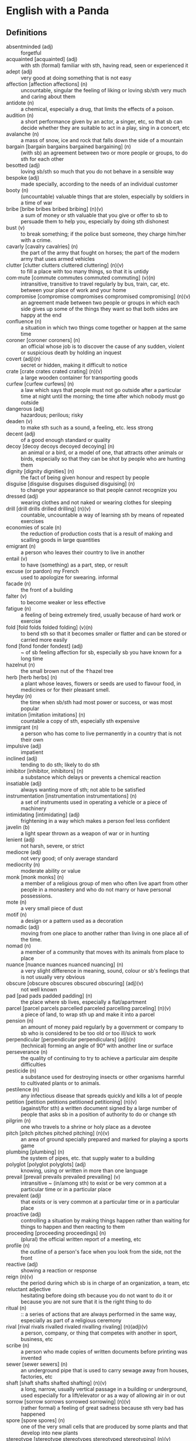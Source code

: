 * English with a Panda

** Definitions
- absentminded (adj) :: forgetful
- acquainted [acquainted] (adj) :: with sth (formal) familiar with sth, having read, seen or experienced it
- adept (adj) :: very good at doing something that is not easy
- affection [affection affections] (n) :: uncountable, singular the feeling of liking or loving sb/sth very much and caring about them
- antidote (n) :: a chemical, especially a drug, that limits the effects of a poison.
- audition (n) :: a short performance given by an actor, a singer, etc, so that sb can decide whether they are suitable to act in a play, sing in a concert, etc
- avalanche (n) :: a mass of snow, ice and rock that falls down the side of a mountain
- bargain [bargain bargains bargained bargaining] (n) :: (with sb) an agreement between two or more people or groups, to do sth for each other
- besotted (adj) :: loving sb/sth so much that you do not behave in a sensible way
- bespoke (adj) ::  made specially, according to the needs of an individual customer
- booty (n) :: (uncountable) valuable things that are stolen, especially by soldiers in a time of war
- bribe [bribe bribes bribed bribing] (n)(v) :: a sum of money or sth valuable that you give or offer to sb to persuade them to help you, especially by doing sth dishonest
- bust (v) :: to break something; if the police bust someone, they charge him/her with a crime.
- cavarly [cavalry cavalries] (n) :: the part of the army that fought on horses; the part of the modern army that uses armed vehicles
- clutter [clutter clutters cluttered cluttering] (n)(v) :: to fill a place with too many things, so that it is untidy
- com·mute [commute commutes commuted commuting] (v)(n) :: intransitive, transitive to travel regularly by bus, train, car, etc. between your place of work and your home
- compromise [compromise compromises compromised compromising] (n)(v) :: an agreement made between two people or groups in which each side gives up some of the things they want so that both sides are happy at the end
- confluence (n) :: a situation in which two things come together or happen at the same time
- coroner [coroner coroners] (n) :: an official whose job is to discover the cause of any sudden, violent or suspicious death by holding an inquest
- covert (adj)(n) :: secret or hidden, making it difficult to notice
- crate [crate crates crated crating] (n)(v) :: a large wooden container for transporting goods
- curfew [curfew curfews] (n) :: a law which says that people must not go outside after a particular time at night until the morning; the time after which nobody must go outside
- dangerous (adj) :: hazardous; perilous; risky
- deaden (v) :: to make sth such as a sound, a feeling, etc. less strong
- decent (adj) :: of a good enough standard or quality
- decoy [decoy decoys decoyed decoying] (n) :: an animal or a bird, or a model of one, that attracts other animals or birds, especially so that they can be shot by people who are hunting them
- dignity [dignity dignities] (n) :: the fact of being given honour and respect by people
- disguise [disguise disguises disguised disguising] (n) :: to change your appearance so that people cannot recognize you
- dressed (adj) :: wearing clothes and not naked or wearing clothes for sleeping
- drill [drill drills drilled drilling] (n)(v) :: countable, uncountable a way of learning sth by means of repeated exercises
- economies of scale (n) :: the reduction of production costs that is a result of making and scalling goods in large quantities
- emigrant (n) :: a person who leaves their country to live in another
- entail (v) :: to have (something) as a part, step, or result
- excuse (or pardon) my French :: used to apologize for swearing. informal
- facade (n) :: the front of a building
- falter (v) :: to become weaker or less effective
- fatigue (n) :: a feeling of being extremely tired, usually because of hard work or exercise
- fold [fold folds folded folding] (v)(n) :: to bend sth so that it becomes smaller or flatter and can be stored or carried more easily
- fond [fond fonder fondest] (adj) :: ~ of sb feeling affection for sb, especially sb you have known for a long time
- hazelnut (n) :: the small brown nut of the  ↑hazel  tree
- herb [herb herbs] (n) :: a plant whose leaves, flowers or seeds are used to flavour food, in medicines or for their pleasant smell.
- heyday (n) :: the time when sb/sth had most power or success, or was most popular
- imitation [imitation imitations] (n) :: countable a copy of sth, especially sth expensive
- immigrant (n) :: a person who has come to live permanently in a country that is not their own
- impulsive (adj) :: impatient
- inclined (adj) :: tending to do sth; likely to do sth
- inhibitor [inhibitor, inhibitors] (n) :: a substance which delays or prevents a chemical reaction
- insatiable (adj) :: always wanting more of sth; not able to be satisfied
- instrumentation [instrumentation instrumentations] (n) :: a set of instruments used in operating a vehicle or a piece of machinery
- intimidating [intimidating] (adj) :: frightening in a way which makes a person feel less confident
- javelin (b) :: a light spear thrown as a weapon of war or in hunting
- lenient (adj) :: not harsh, severe, or strict
- mediocre (adj) :: not very good; of only average standard
- mediocrity (n) :: moderate ability or value
- monk [monk monks] (n) :: a member of a religious group of men who often live apart from other people in a monastery and who do not marry or have personal possessions.
- mote (n) :: a very small piece of dust
- motif (n) :: a design or a pattern used as a decoration
- nomadic (adj) :: moving from one place to another rather than living in one place all of the time.
- nomad (n) :: a member of a community that moves with its animals from place to place
- nuance [nuance nuances nuanced nuancing] (n) :: a very slight difference in meaning, sound, colour or sb's feelings that is not usually very obvious
- obscure [obscure obscures obscured obscuring] (adj)(v) :: not well known
- pad [pad pads padded padding] (n) :: the place where sb lives, especially a flat/apartment
- parcel [parcel parcels parcelled parceled parcelling parceling] (n)(v) :: a piece of land, to wrap sth up and make it into a parcel
- pension (n) :: an amount of money paid regularly by a government or company to sb who is considered to be too old or too ill/sick to work
- perpendicular [perpendicular perpendiculars] (adj)(n) :: (technical) forming an angle of 90° with another line or surface
- perseverance (n) :: the quality of continuing to try to achieve a particular aim despite difficulties
- pesticide (n) :: a substance used for destroying insects or other organisms harmful to cultivated plants or to animals.
- pestilence (n) :: any infectious disease that spreads quickly and kills a lot of people
- petition [petition petitions petitioned petitioning] (n)(v) :: (against/for sth) a written document signed by a large number of people that asks sb in a position of authority to do or change sth
- pilgrim (n) :: one who travels to a shrine or holy place as a devotee
- pitch [pitch pitches pitched pitching] (n)(v) :: an area of ground specially prepared and marked for playing a sports game
- plumbing [plumbing] (n) :: the system of pipes, etc. that supply water to a building
- polyglot [polyglot polyglots] (adj) :: knowing, using or written in more than one language
- prevail [prevail prevails prevailed prevailing] (v) :: intransitive ~ (in/among sth) to exist or be very common at a particular time or in a particular place
- prevalent (adj) :: that exists or is very common at a particular time or in a particular place
- proactive (adj) :: controlling a situation by making things happen rather than waiting for things to happen and then reacting to them
- proceeding [proceeding proceedings] (n) :: (plural) the official written report of a meeting, etc
- profile (n) :: the outline of a person's face when you look from the side, not the front
- reactive (adj) :: showing a reaction or response
- reign (n)(v) :: the period during which sb is in charge of an organization, a team, etc
- reluctant adjective :: hesitating before doing sth because you do not want to do it or because you are not sure that it is the right thing to do
- ritual (n)  :: :: a series of actions that are always performed in the same way, especially as part of a religious ceremony
- rival [rival rivals rivalled rivaled rivalling rivaling] (n)(adj)(v) :: a person, company, or thing that competes with another in sport, business, etc
- scribe (n) :: a person who made copies of written documents before printing was invented
- sewer [sewer sewers] (n) :: an underground pipe that is used to carry sewage away from houses, factories, etc
- shaft [shaft shafts shafted shafting] (n)(v) :: a long, narrow, usually vertical passage in a building or underground, used especially for a lift/elevator or as a way of allowing air in or out
- sorrow [sorrow sorrows sorrowed sorrowing] (n)(v) :: (rather formal) a feeling of great sadness because sth very bad has happened
- spore [spore spores] (n) :: one of the very small cells that are produced by some plants and that develop into new plants
- stereotype [stereotype stereotypes stereotyped stereotyping] (n)(v) :: a fixed idea or image that many people have of a particular type of person or thing, but which is often not true in reality
- stink [stink stinks stank stunk stinking] (v)(n) :: (of sth) to have a strong, unpleasant smell
- stopgap [stopgap stopgaps] (n) :: something that you use or do for a short time while you are looking for sth better
- stum·ble [stumble stumbles stumbled stumbling] (v) :: to walk or move in an unsteady way
- stunt [stunt stunts stunted stunting] (n)(v) :: a dangerous and difficult action that sb does to entertain people, especially as part of a film/movie
- susceptible (adj) :: very likely to be influenced, harmed or affected by sb/sth
- tap [tap taps tapped tapping] (v)(n) :: to fit a device to a telephone so that sb's calls can be listened to secretly
- tide (n) :: the alternate rising and falling of the surface of the ocean
- tombstone (n) :: gravestone
- triumph (n) :: the feeling of great satisfaction or joy that you get from a great success or victory
- tyrannical (adj) :: using power or authority over people in an unfair and cruel way
- vague (adj) :: ambiguous, murky; opaque; not clear in a person's mind
- vast [vast vaster vastest] (adj) :: extremely large in area, size, amount, etc.
- venerable (adj) :: people or things deserve respect because they are old, important, wise, etc
- vent [vent vents vented venting] (n) :: an opening that allows air, gas or liquid to pass out of or into a room, building, container, etc
- vivid (adj) :: (of memories, a description, etc.) producing very clear pictures in your mind
- wasting [wasting] (adj) :: a wasting disease or illness is one that causes sb to gradually become weaker and thinner

** By Example
- He expressed his sorrow at the news of her death.
- the joys and sorrows of childhood
- His death was a great sorrow to everyone who knew him.
- He noted, with some irritation, that the letter had not been sent.
- I apologized to my teacher for being late to the class.
- a bee always stings me.
- a bee stung me.
- I've gotten fired. / I got fired.
- What would you do if you were me? (suggestion) If I were you, I would call the police
- I lost my touch with my friend.
- I'm fond of traveling.
- I'm interested in reading fictional novel.
- I'm in my late 20s.
- I'm in my early 30s.
- I'm in my mid 40s.
- 1930s :: a decade; a period of 10 years
*** know
- I've known him for a long time [How long have you known him?]
*** recognize
- Don't you recognize me

** Synonyms
- keen on / fund of / into / eager about / interested in
- indecisive / hesitant / doubtful / uncertain
